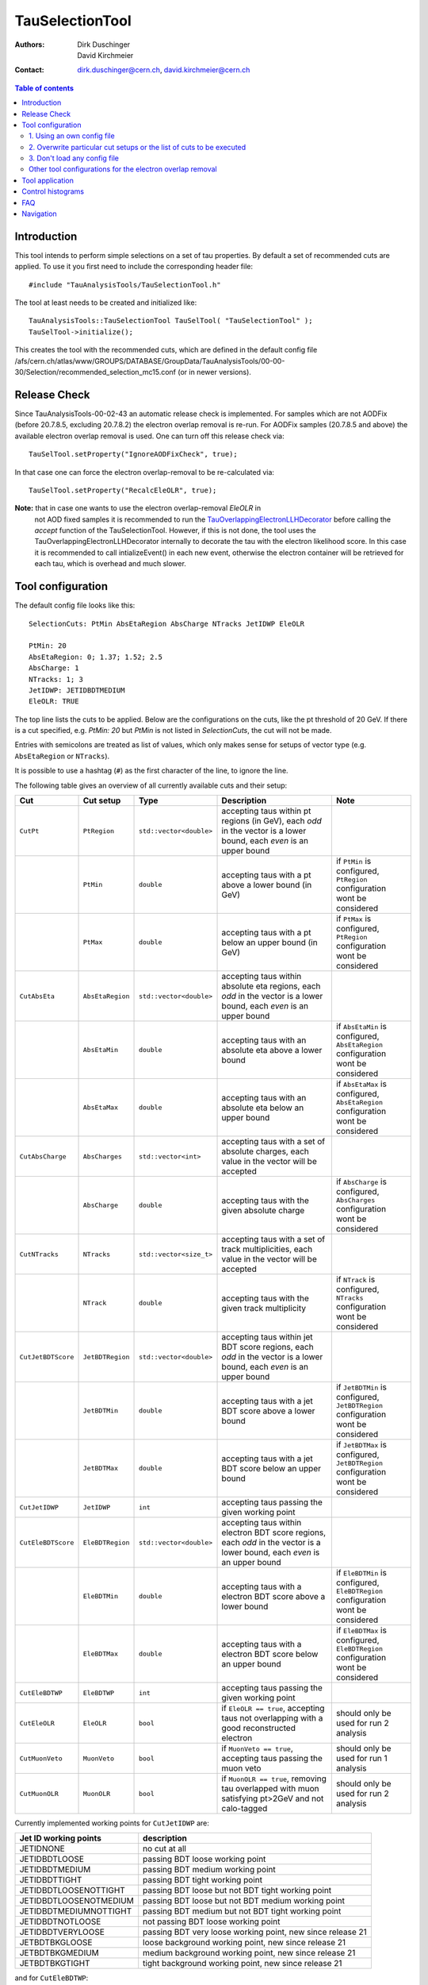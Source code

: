 ================
TauSelectionTool
================

:authors: Dirk Duschinger, David Kirchmeier
:contact: dirk.duschinger@cern.ch, david.kirchmeier@cern.ch

.. contents:: Table of contents

------------
Introduction
------------


This tool intends to perform simple selections on a set of tau properties. By
default a set of recommended cuts are applied. To use it you first need to
include the corresponding header file::

  #include "TauAnalysisTools/TauSelectionTool.h"
  
The tool at least needs to be created and initialized like::

  TauAnalysisTools::TauSelectionTool TauSelTool( "TauSelectionTool" );
  TauSelTool->initialize();
  
This creates the tool with the recommended cuts, which are defined in the
default config file
/afs/cern.ch/atlas/www/GROUPS/DATABASE/GroupData/TauAnalysisTools/00-00-30/Selection/recommended_selection_mc15.conf
(or in newer versions).

------------------
Release Check
------------------

Since TauAnalysisTools-00-02-43 an automatic release check is implemented. 
For samples which are not AODFix (before 20.7.8.5, excluding 20.7.8.2) the electron overlap removal is re-run. For AODFix samples (20.7.8.5 and above)
the available electron overlap removal is used. One can turn off this release 
check via::
   
   TauSelTool.setProperty("IgnoreAODFixCheck", true);

In that case one can force the electron overlap-removal to be 
re-calculated via::
  
   TauSelTool.setProperty("RecalcEleOLR", true);

**Note:** that in case one wants to use the electron overlap-removal `EleOLR` in
 not AOD fixed samples it
 is recommended to run the `TauOverlappingElectronLLHDecorator
 <README-TauOverlappingElectronLLHDecorator.rst>`_ before calling the *accept*
 function of the TauSelectionTool. However, if this is not done, the tool uses
 the TauOverlappingElectronLLHDecorator internally to decorate the tau with the
 electron likelihood score. In this case it is recommended to call
 intializeEvent() in each new event, otherwise the electron container will be
 retrieved for each tau, which is overhead and much slower.

------------------
Tool configuration
------------------

The default config file looks like this::

  SelectionCuts: PtMin AbsEtaRegion AbsCharge NTracks JetIDWP EleOLR

  PtMin: 20
  AbsEtaRegion: 0; 1.37; 1.52; 2.5
  AbsCharge: 1
  NTracks: 1; 3
  JetIDWP: JETIDBDTMEDIUM
  EleOLR: TRUE

The top line lists the cuts to be applied. Below are the configurations on the
cuts, like the pt threshold of 20 GeV. If there is a cut specified, e.g. `PtMin:
20` but `PtMin` is not listed in `SelectionCuts`, the cut will not be made.

Entries with semicolons are treated as list of values, which only makes sense
for setups of vector type (e.g. ``AbsEtaRegion`` or ``NTracks``).

It is possible to use a hashtag (``#``) as the first character of the line, to
ignore the line.

The following table gives an overview of all currently available cuts and their
setup:

.. list-table:: 
   :header-rows: 1
   :widths: 5 5 5 55 30
   
   * - Cut
     - Cut setup
     - Type
     - Description
     - Note
     
   * - ``CutPt``
     - ``PtRegion``
     - ``std::vector<double>``
     - accepting taus within pt regions (in GeV), each `odd` in the vector is a lower bound, each `even` is an upper bound
     -
     
   * -
     - ``PtMin``
     - ``double``
     - accepting taus with a pt above a lower bound (in GeV)
     - if ``PtMin`` is configured, ``PtRegion`` configuration wont be considered

   * -
     - ``PtMax``
     - ``double``
     - accepting taus with a pt below an upper bound (in GeV)
     - if ``PtMax`` is configured, ``PtRegion`` configuration wont be considered

   * - ``CutAbsEta``
     - ``AbsEtaRegion``
     - ``std::vector<double>``
     - accepting taus within absolute eta regions, each `odd` in the vector is a lower bound, each `even` is an upper bound
     -
     
   * -
     - ``AbsEtaMin``
     - ``double``
     - accepting taus with an absolute eta above a lower bound
     - if ``AbsEtaMin`` is configured, ``AbsEtaRegion`` configuration wont be considered

   * -
     - ``AbsEtaMax``
     - ``double``
     - accepting taus with an absolute eta below an upper bound
     - if ``AbsEtaMax`` is configured, ``AbsEtaRegion`` configuration wont be considered

   * - ``CutAbsCharge``
     - ``AbsCharges``
     - ``std::vector<int>``
     - accepting taus with a set of absolute charges, each value in the vector will be accepted
     - 

   * - 
     - ``AbsCharge``
     - ``double``
     - accepting taus with the given absolute charge
     - if ``AbsCharge`` is configured, ``AbsCharges`` configuration wont be considered

   * - ``CutNTracks``
     - ``NTracks``
     - ``std::vector<size_t>``
     - accepting taus with a set of track multiplicities, each value in the vector will be accepted
     -

   * -
     - ``NTrack``
     - ``double``
     - accepting taus with the given track multiplicity
     - if ``NTrack`` is configured, ``NTracks`` configuration wont be considered

   * - ``CutJetBDTScore``
     - ``JetBDTRegion``
     - ``std::vector<double>``
     - accepting taus within jet BDT score regions, each `odd` in the vector is a lower bound, each `even` is an upper bound
     -

   * -
     - ``JetBDTMin``
     - ``double``
     - accepting taus with a jet BDT score above a lower bound
     - if ``JetBDTMin`` is configured, ``JetBDTRegion`` configuration wont be considered

   * - 
     - ``JetBDTMax``
     - ``double``
     - accepting taus with a jet BDT score below an upper bound
     - if ``JetBDTMax`` is configured, ``JetBDTRegion`` configuration wont be considered

   * - ``CutJetIDWP``
     - ``JetIDWP``
     - ``int``
     - accepting taus passing the given working point
     -

   * - ``CutEleBDTScore``
     - ``EleBDTRegion``
     - ``std::vector<double>``
     - accepting taus within electron BDT score regions, each `odd` in the vector is a lower bound, each `even` is an upper bound
     - 

   * -
     - ``EleBDTMin``
     - ``double``
     - accepting taus with a electron BDT score above a lower bound
     - if ``EleBDTMin`` is configured, ``EleBDTRegion`` configuration wont be considered

   * -
     - ``EleBDTMax``
     - ``double``
     - accepting taus with a electron BDT score below an upper bound
     - if ``EleBDTMax`` is configured, ``EleBDTRegion`` configuration wont be considered

   * - ``CutEleBDTWP``
     - ``EleBDTWP``
     - ``int``
     - accepting taus passing the given working point
     - 

   * - ``CutEleOLR``
     - ``EleOLR``
     - ``bool``
     - if ``EleOLR == true``, accepting taus not overlapping with a good reconstructed electron
     - should only be used for run 2 analysis

   * - ``CutMuonVeto``
     - ``MuonVeto``
     - ``bool``
     - if ``MuonVeto == true``, accepting taus passing the muon veto
     - should only be used for run 1 analysis

   * - ``CutMuonOLR``
     - ``MuonOLR``
     - ``bool``
     - if ``MuonOLR == true``, removing tau overlapped with muon satisfying pt>2GeV and not calo-tagged
     - should only be used for run 2 analysis

Currently implemented working points for ``CutJetIDWP`` are:

.. list-table::
   :header-rows: 1

   * - Jet ID working points
     - description
     
   * - JETIDNONE
     - no cut at all
     
   * - JETIDBDTLOOSE
     - passing BDT loose working point
     
   * - JETIDBDTMEDIUM
     - passing BDT medium working point
     
   * - JETIDBDTTIGHT
     - passing BDT tight working point
     
   * - JETIDBDTLOOSENOTTIGHT
     - passing BDT loose but not BDT tight working point
     
   * - JETIDBDTLOOSENOTMEDIUM
     - passing BDT loose but not BDT medium working point
     
   * - JETIDBDTMEDIUMNOTTIGHT
     - passing BDT medium but not BDT tight working point
     
   * - JETIDBDTNOTLOOSE
     - not passing BDT loose working point

   * - JETIDBDTVERYLOOSE
     - passing BDT very loose working point, new since release 21

   * - JETBDTBKGLOOSE
     - loose background working point, new since release 21

   * - JETBDTBKGMEDIUM
     - medium background working point, new since release 21

   * - JETBDTBKGTIGHT
     - tight background working point, new since release 21

and for ``CutEleBDTWP``:

.. list-table::
   :header-rows: 1

   * - Electron veto working points
     - description
     
   * - ELEIDBDTLOOSE
     - BDT loose electron veto 
     
   * - ELEIDBDTMEDIUM
     - BDT medium electron veto 
     

If one wants to use a different setup one has three options:

1. Using an own config file
===========================

One needs to create a new file like the recommended_selection_mc15.conf and
modify it as needed. You then have to tell the tool where it can find your
configuration file via::

  TauSelTool.setProperty( "ConfigPath", "/PATH/TO/CONFIG/FILE"); 

**IMPORTANT:** the last line of the file needs to be an empty line or should
only contain a comment (starting with the number sign #). Otherwise the tool
might be not properly configured (the last line is ignored by the file parser).

2. Overwrite particular cut setups or the list of cuts to be executed
=====================================================================

If particular cuts are modified, e.g. if one wants to select only taus above pT
> 100 GeV one would do::

  TauSelTool.setProperty("PtMin", 100.);

only the property will be overwritten, but all other cuts in the config file
will be applied as they are defined in the file.

Notes:

#. If one wants to specify the list of cuts to be applied, one can set the
   property ``SelectionCuts`` to a combination of enums defined in
   `TauSelectionTool.h <../TauAnalysisTools/TauSelectionTool.h>`_, which need to
   be casted to int, e.g.::

     TauSelTool.setProperty("SelectionCuts", int(TauAnalysisTools::CutPt |
                                                 TauAnalysisTools::CutAbsEta |
                                                 TauAnalysisTools::CutNTracks);

#. If one wants to use a different working point, e.g. for ``CutJetIDWP`` one
   needs to pass an enum, defined in `Enums.h <../TauAnalysisTools/Enums.h>`_,
   which need to be casted to int, e.g.::

     TauSelTool.setProperty("JetIDWP", int(TauAnalysisTools::JETIDBDTTIGHT));

#. Vector based variables need to get a vector of the correct type. I.e. to
   achieve the same configuration as in the config file::
     
     AbsEtaRegion: 0; 1.37; 1.52; 2.5

   one needs the following code lines::

     std::vector<double> vAbsEtaRegion = {0, 1.37, 1.52, 2.5};
     TauSelTool.setProperty("AbsEtaRegion", vAbsEtaRegion);
   
3. Don't load any config file
=============================

If the property ``ConfigPath`` is set to an empty string::

  TauSelTool.setProperty( "ConfigPath", "");

no config file will be loaded. In this case, if no other properties are
configured, the tool will accept any tau. However, configuration can be achieved
as described in the `previous section
<README-TauSelectionTool.rst#overwrite-particular-cut-setups-or-the-list-of-cuts-to-be-executed>`_.

Other tool configurations for the electron overlap removal
==========================================================

The electron overlap removal uses pT and eta (of the leading track) dependent
thresholds stored in a root file. The input file can be set via::

  TauSelTool.setProperty("EleOLRFilePath", "PATH/TO/FILE");

Currently the following official input files are available in
``/afs/cern.ch/atlas/www/GROUPS/DATABASE/GroupData``:

.. list-table::
   :header-rows: 1

   * - file
     - description

   * - TauAnalysisTools/<latest tag>/Selection/eveto_cutvals.root
     - 95% signal efficiency, loose working point
       
   * - TauAnalysisTools/<latest tag>/Selection/eveto_cutvals_90.root
     - 90% signal efficiency, medium working point

   * - TauAnalysisTools/<latest tag>/Selection/eveto_cutvals_85.root
     - 85% signal efficiency, tight working point

Use at least ``00-01-09`` for the ``<latest tag>``.
     
The electron overlap removal further depends on the electron container. If for
some reason the electron container name differs from the default
(``Electrons``), just change the property ``ElectronContainerName`` to the
relevant container name::

  TauSelTool.setProperty("ElectronContainerName", "MY/ELECTRON/CONTAINER/NAME");
     
----------------
Tool application
----------------

To test if a tau has passed all selection requirements just ask::

  TauSelTool.accept(xTau);

where xTau needs to be of type ``xAOD::TauJet`` or ``xAOD::IParticle*``. The
function returns a Root::TAccept value, equivalent to ``true``, in case all cuts
defined in the property ``"SelectionCuts"`` are passed, and equivalent to
``false`` otherwise. I.e. most users might make use of the following line in
their analyses::

  if (TauSelTool.accept(xTau))
  {
    // do stuff with accepted taus
    // ...
  }


------------------
Control histograms
------------------
     
This tool has the ability to create control histograms (currently it work not in
EventLoop). Therefore the `option` "CreateControlPlots" must be set to true::
     
  TauSelTool.setProperty("CreateControlPlots", true );

Also the tool needs to know where to write the histograms which is configured by
passing a pointer to the output file::

  TauSelTool.setOutFile( fOutputFile );

After all wanted selections have been made the histograms are written to the
file, via::

  TauSelTool.writeControlHistograms();
  
This adds a folder to the output file named by concatenating the tool name with
the prefix "_control". This folder contains a cutflow histogram showing the
number of processed tau objects before all cuts, and after each applied
cut. Additional control distributions before and after after all cuts are
stored in this folder.

---
FAQ
---

#. **Question:** How can I explicitly not perform a specific cut?

   **Answer:** This can be done by removing the cut name in the line starting
   with *SelectionCuts*.

#. **Question:** How can I find out, whether I correctly configured the tool and
   which cuts will be applied?

   **Answer:** If the tool is initialized with DEBUG message level
   (``TauSelTool->msg().setLevel( MSG::DEBUG );``) you will see for example such
   an output::

    TauSelectionTool          DEBUG Pt: 20 to inf
    TauSelectionTool          DEBUG AbsEta: 0 to 1.37
    TauSelectionTool          DEBUG AbsEta: 1.52 to 2.5
    TauSelectionTool          DEBUG AbsCharge: 1
    TauSelectionTool          DEBUG NTrack: 1
    TauSelectionTool          DEBUG NTrack: 3
    TauSelectionTool          DEBUG BDTJetScore: -inf to inf
    TauSelectionTool          DEBUG BDTEleScore: -inf to inf
    TauSelectionTool          DEBUG JetIDWP: JETIDNONE
    TauSelectionTool          DEBUG EleBDTDWP: ELEIDNONE
    TauSelectionTool          DEBUG EleOLR: 1
    TauSelectionTool          DEBUG MuonVeto: 0
    TauSelectionTool          DEBUG cuts: Pt AbsEta AbsCharge NTrack JetIDWP EleOLR

   **Note:** only the cuts in the last line will be processed


#. **Question:** How can I use different working points for the electron overlap
   removal.

   **Answer:** This is described in this `section <README-TauSelectionTool.rst#other-tool-configurations-for-the-electron-overlap-removal>`_

#. **Question**: After cutting on EleOLR there are still taus with rather large
   likelihood scores.

   **Answer**: These are most probably 3 prong taus which are skipped by the
   electron overlap removal cut.

----------
Navigation
----------

* `TauAnalysisTools <../README.rst>`_

  * `TauSelectionTool <README-TauSelectionTool.rst>`_
  * `TauSmearingTool <README-TauSmearingTool.rst>`_
  * `TauEfficiencyCorrectionsTool <README-TauEfficiencyCorrectionsTool.rst>`_

    * `mc12 recommendations <README-TauEfficiencyCorrectionsTool-mc12.rst>`_
    * `mc15 pre-recommendations <README-TauEfficiencyCorrectionsTool-mc15_pre-recommendations.rst>`_
    * `TauEfficiencyCorrectionsTool Trigger <README-TauEfficiencyCorrectionsTool_Trigger.rst>`_

  * `TauTruthMatchingTool <README-TauTruthMatchingTool.rst>`_
  * `TauTruthTrackMatchingTool <README-TauTruthTrackMatchingTool.rst>`_
  * `TauOverlappingElectronLLHDecorator <README-TauOverlappingElectronLLHDecorator.rst>`_
